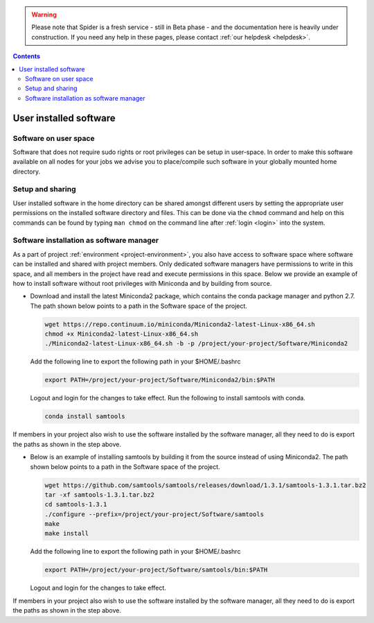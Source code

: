 .. warning:: Please note that Spider is a fresh service - still in Beta phase - and the documentation here is heavily under construction. If you need any help in these pages, please contact :ref:`our helpdesk <helpdesk>`.

.. _user-software:

.. contents::
    :depth: 2

***********************
User installed software
***********************

.. _userspace-sw:

======================
Software on user space
======================

Software that does not require sudo rights or root privileges can be setup in
user-space. In order to make this software available on all nodes for your jobs
we advise you to place/compile such software in your globally mounted home
directory.

.. _user-sw-setup-sharing:

=================
Setup and sharing
=================

User installed software in the home directory can be shared amongst different
users by setting the appropriate user permissions on the installed software
directory and files. This can be done via the ``chmod`` command and help on this
commands can be found by typing ``man chmod`` on the command line after
:ref:`login <login>` into the system.

=========================================
Software installation as software manager
=========================================

As a part of project :ref:`environment <project-environment>`, you also have access to software space where software can be installed and shared with project members. Only dedicated software managers have permissions to write in this space, and all members in the project have read and execute permissions in this space. Below we provide an example of how to install software without root privileges with Miniconda and by building from source.

* Download and install the latest Miniconda2 package, which contains the conda package manager and python 2.7. The path shown below points to a path in the Software space of the project.

  .. code-block:: bash

     wget https://repo.continuum.io/miniconda/Miniconda2-latest-Linux-x86_64.sh
     chmod +x Miniconda2-latest-Linux-x86_64.sh
     ./Miniconda2-latest-Linux-x86_64.sh -b -p /project/your-project/Software/Miniconda2


  Add the following line to export the following path in your $HOME/.bashrc

  .. code-block:: bash

     export PATH=/project/your-project/Software/Miniconda2/bin:$PATH 

  Logout and login for the changes to take effect. Run the following to install samtools with conda.

  .. code-block:: bash

     conda install samtools

If members in your project also wish to use the software installed by the software manager, all they need to do is export the paths as shown in the step above.

* Below is an example of installing samtools by building it from the source instead of using Miniconda2. The path shown below points to a path in the Software space of the project.

  .. code-block:: bash

     wget https://github.com/samtools/samtools/releases/download/1.3.1/samtools-1.3.1.tar.bz2
     tar -xf samtools-1.3.1.tar.bz2
     cd samtools-1.3.1  
     ./configure --prefix=/project/your-project/Software/samtools
     make
     make install

  Add the following line to export the following path in your $HOME/.bashrc

  .. code-block:: bash

     export PATH=/project/your-project/Software/samtools/bin:$PATH

  Logout and login for the changes to take effect.

If members in your project also wish to use the software installed by the software manager, all they need to do is export the paths as shown in the step above.


.. seealso:: Still need help? Contact :ref:`our helpdesk <helpdesk>`

